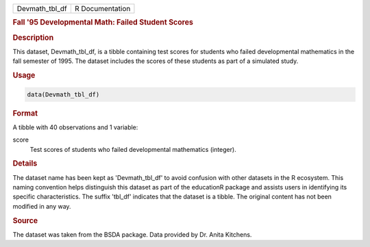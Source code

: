 .. container::

   .. container::

      ============== ===============
      Devmath_tbl_df R Documentation
      ============== ===============

      .. rubric:: Fall '95 Developmental Math: Failed Student Scores
         :name: fall-95-developmental-math-failed-student-scores

      .. rubric:: Description
         :name: description

      This dataset, Devmath_tbl_df, is a tibble containing test scores
      for students who failed developmental mathematics in the fall
      semester of 1995. The dataset includes the scores of these
      students as part of a simulated study.

      .. rubric:: Usage
         :name: usage

      .. code:: R

         data(Devmath_tbl_df)

      .. rubric:: Format
         :name: format

      A tibble with 40 observations and 1 variable:

      score
         Test scores of students who failed developmental mathematics
         (integer).

      .. rubric:: Details
         :name: details

      The dataset name has been kept as 'Devmath_tbl_df' to avoid
      confusion with other datasets in the R ecosystem. This naming
      convention helps distinguish this dataset as part of the
      educationR package and assists users in identifying its specific
      characteristics. The suffix 'tbl_df' indicates that the dataset is
      a tibble. The original content has not been modified in any way.

      .. rubric:: Source
         :name: source

      The dataset was taken from the BSDA package. Data provided by Dr.
      Anita Kitchens.
